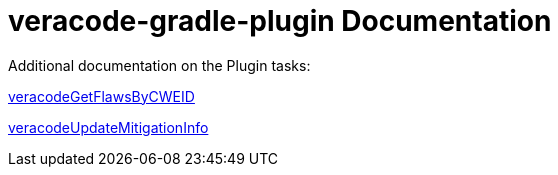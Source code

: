 = veracode-gradle-plugin Documentation

Additional documentation on the Plugin tasks:

link:./veracodeGetFlawsByCWEID.adoc[veracodeGetFlawsByCWEID]

link:./veracodeUpdateMitigationInfo.adoc[veracodeUpdateMitigationInfo]
